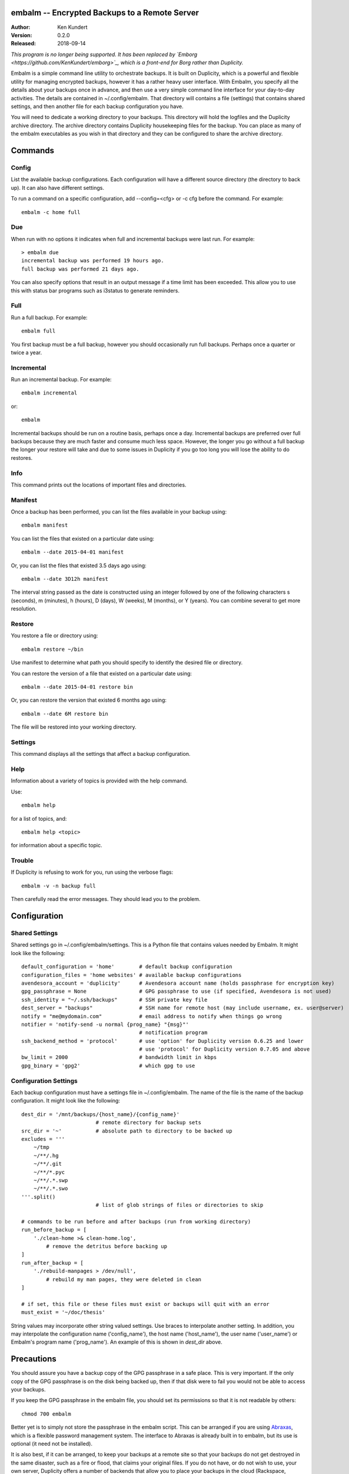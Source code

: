 embalm -- Encrypted Backups to a Remote Server
==============================================

:Author: Ken Kundert
:Version: 0.2.0
:Released: 2018-09-14

*This program is no longer being supported. It has been replaced by `Emborg 
<https://github.com/KenKundert/emborg>`_, which is a front-end for Borg rather 
than Duplicity.*

Embalm is a simple command line utility to orchestrate backups. It is built on 
Duplicity, which is a powerful and flexible utility for managing encrypted 
backups, however it has a rather heavy user interface. With Embalm, you specify 
all the details about your backups once in advance, and then use a very simple 
command line interface for your day-to-day activities.  The details are 
contained in ~/.config/embalm.  That directory will contains a file (settings) 
that contains shared settings, and then another file for each backup 
configuration you have.

You will need to dedicate a working directory to your backups.  This directory 
will hold the logfiles and the Duplicity archive directory. The archive 
directory contains Duplicity housekeeping files for the backup. You can place as 
many of the embalm executables as you wish in that directory and they can be 
configured to share the archive directory.

Commands
========

Config
------

List the available backup configurations.  Each configuration will have 
a different source directory (the directory to back up). It can also have 
different settings.

To run a command on a specific configuration, add --config=<cfg> or -c cfg 
before the command. For example::

    embalm -c home full


Due
---

When run with no options it indicates when full and incremental backups were 
last run.  For example::

    > embalm due
    incremental backup was performed 19 hours ago.
    full backup was performed 21 days ago.

You can also specify options that result in an output message if a time limit 
has been exceeded. This allow you to use this with status bar programs such as 
i3status to generate reminders.


Full
----

Run a full backup.  For example::

   embalm full

You first backup must be a full backup, however you should occasionally run full 
backups.  Perhaps once a quarter or twice a year.


Incremental
-----------

Run an incremental backup.  For example::

   embalm incremental

or::

   embalm

Incremental backups should be run on a routine basis, perhaps once a day.  
Incremental backups are preferred over full backups because they are much faster 
and consume much less space. However, the longer you go without a full backup 
the longer your restore will take and due to some issues in Duplicity if you go 
too long you will lose the ability to do restores.


Info
----

This command prints out the locations of important files and directories.


Manifest
--------

Once a backup has been performed, you can list the files available in your 
backup using::

   embalm manifest

You can list the files that existed on a particular date using::

   embalm --date 2015-04-01 manifest

Or, you can list the files that existed 3.5 days ago using::

   embalm --date 3D12h manifest

The interval string passed as the date is constructed using an integer followed 
by one of the following characters s (seconds), m (minutes), h (hours), 
D (days), W (weeks), M (months), or Y (years). You can combine several to get 
more resolution.


Restore
-------

You restore a file or directory using::

   embalm restore ~/bin

Use manifest to determine what path you should specify to identify the desired 
file or directory.

You can restore the version of a file that existed on a particular date using::

   embalm --date 2015-04-01 restore bin

Or, you can restore the version that existed 6 months ago using::

   embalm --date 6M restore bin

The file will be restored into your working directory.


Settings
--------

This command displays all the settings that affect a backup configuration.


Help
----

Information about a variety of topics is provided with the help command.

Use::

   embalm help

for a list of topics, and::

   embalm help <topic>

for information about a specific topic.


Trouble
-------

If Duplicity is refusing to work for you, run using the verbose flags::

   embalm -v -n backup full

Then carefully read the error messages. They should lead you to the problem.


Configuration
=============

Shared Settings
---------------

Shared settings go in ~/.config/embalm/settings. This is a Python file that 
contains values needed by Embalm. It might look like the following::

    default_configuration = 'home'        # default backup configuration
    configuration_files = 'home websites' # available backup configurations
    avendesora_account = 'duplicity'      # Avendesora account name (holds passphrase for encryption key)
    gpg_passphrase = None                 # GPG passphrase to use (if specified, Avendesora is not used)
    ssh_identity = "~/.ssh/backups"       # SSH private key file
    dest_server = "backups"               # SSH name for remote host (may include username, ex. user@server)
    notify = "me@mydomain.com"            # email address to notify when things go wrong
    notifier = 'notify-send -u normal {prog_name} "{msg}"'
                                          # notification program
    ssh_backend_method = 'protocol'       # use 'option' for Duplicity version 0.6.25 and lower
                                          # use 'protocol' for Duplicity version 0.7.05 and above
    bw_limit = 2000                       # bandwidth limit in kbps
    gpg_binary = 'gpg2'                   # which gpg to use


Configuration Settings
----------------------

Each backup configuration must have a settings file in ~/.config/embalm. The 
name of the file is the name of the backup configuration.  It might look like 
the following::

    dest_dir = '/mnt/backups/{host_name}/{config_name}'
                            # remote directory for backup sets
    src_dir = '~'           # absolute path to directory to be backed up
    excludes = '''
        ~/tmp
        ~/**/.hg
        ~/**/.git
        ~/**/*.pyc
        ~/**/.*.swp
        ~/**/.*.swo
    '''.split()
                            # list of glob strings of files or directories to skip

    # commands to be run before and after backups (run from working directory)
    run_before_backup = [
        './clean-home >& clean-home.log',
            # remove the detritus before backing up
    ]
    run_after_backup = [
        './rebuild-manpages > /dev/null',
            # rebuild my man pages, they were deleted in clean
    ]

    # if set, this file or these files must exist or backups will quit with an error
    must_exist = '~/doc/thesis'

String values may incorporate other string valued settings. Use braces to 
interpolate another setting. In addition, you may interpolate the configuration 
name ('config_name'), the host name ('host_name'), the user name ('user_name') 
or Embalm's program name ('prog_name'). An example of this is shown in 
*dest_dir* above.


Precautions
===========

You should assure you have a backup copy of the GPG passphrase in a safe place.  
This is very important. If the only copy of the GPG passphrase is on the disk 
being backed up, then if that disk were to fail you would not be able to access 
your backups.

If you keep the GPG passphrase in the embalm file, you should set its 
permissions so that it is not readable by others::

   chmod 700 embalm

Better yet is to simply not store the passphrase in the embalm script. This can 
be arranged if you are using `Abraxas <https://github.com/KenKundert/abraxas>`_, 
which is a flexible password management system. The interface to Abraxas is 
already built in to embalm, but its use is optional (it need not be installed).

It is also best, if it can be arranged, to keep your backups at a remote site so 
that your backups do not get destroyed in the same disaster, such as a fire or 
flood, that claims your original files. If you do not have, or do not wish to 
use, your own server, Duplicity offers a number of backends that allow you to 
place your backups in the cloud (Rackspace, Dropbox, Amazon, Google, etc.).  
Remember, your data is fully encrypted, so they cannot pry.


Duplicity
---------
Between Duplicity version 0.6.25 and 0.7.05 the way you specify the SSH backend 
changes. Duplicity provides several different implementations of the SSH 
backend. The default is paramiko, however it does not support bandwidth 
limiting. So instead, embalm uses the pexpect version. In version 0.6.25 the 
backend was specified with '--ssh-backend pexpect'. In version 0.7.05 it is now 
specified by adding it to the protocol specification for the remote destination, 
so 'sftp://...' changes to 'pexpect+sftp://...'.

To address this, embalm provides the SSH_BACKEND_METHOD which should be set to 
'option' for Duplicity version 0.6.25 and lower, and should be set to 'protocol' 
for version 0.7.05 and above.
